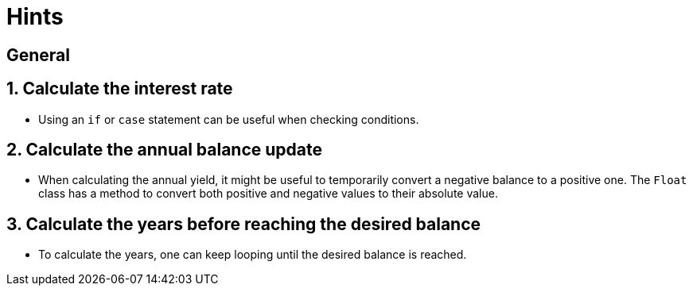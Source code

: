 = Hints

== General

== 1. Calculate the interest rate

* Using an `if` or `case` statement can be useful when checking conditions.

== 2. Calculate the annual balance update

* When calculating the annual yield, it might be useful to temporarily convert a negative balance to a positive one.
The `Float` class has a method to convert both positive and negative values to their absolute value.

== 3. Calculate the years before reaching the desired balance

* To calculate the years, one can keep looping until the desired balance is reached.
